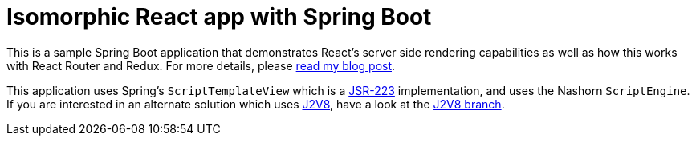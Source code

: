 = Isomorphic React app with Spring Boot

This is a sample Spring Boot application that demonstrates React's server side
rendering capabilities as well as how this works with React Router and Redux.  For more
details, please https://patrickgrimard.io/2016/11/24/server-side-rendering-with-spring-boot-and-react/[read my blog post].

This application uses Spring's `ScriptTemplateView` which is a https://www.jcp.org/en/jsr/detail?id=223[JSR-223]
implementation, and uses the Nashorn `ScriptEngine`.  If you are interested in an
alternate solution which uses https://github.com/eclipsesource/J2V8[J2V8], have a
look at the https://github.com/pgrimard/spring-boot-react/tree/j2v8[J2V8 branch].